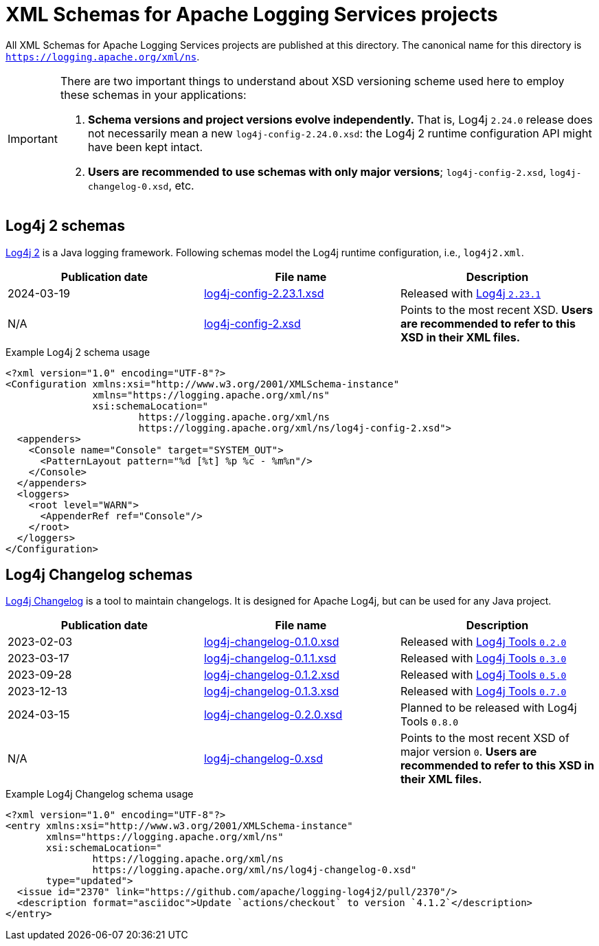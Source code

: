 ////
    Licensed to the Apache Software Foundation (ASF) under one or more
    contributor license agreements.  See the NOTICE file distributed with
    this work for additional information regarding copyright ownership.
    The ASF licenses this file to You under the Apache License, Version 2.0
    (the "License"); you may not use this file except in compliance with
    the License.  You may obtain a copy of the License at

         http://www.apache.org/licenses/LICENSE-2.0

    Unless required by applicable law or agreed to in writing, software
    distributed under the License is distributed on an "AS IS" BASIS,
    WITHOUT WARRANTIES OR CONDITIONS OF ANY KIND, either express or implied.
    See the License for the specific language governing permissions and
    limitations under the License.
////

= XML Schemas for Apache Logging Services projects

All XML Schemas for Apache Logging Services projects are published at this directory.
The canonical name for this directory is `https://logging.apache.org/xml/ns`.

[IMPORTANT]
====
There are two important things to understand about XSD versioning scheme used here to employ these schemas in your applications:

. *Schema versions and project versions evolve independently.*
That is, Log4j `2.24.0` release does not necessarily mean a new `log4j-config-2.24.0.xsd`: the Log4j 2 runtime configuration API might have been kept intact.
. *Users are recommended to use schemas with only major versions*; `log4j-config-2.xsd`, `log4j-changelog-0.xsd`, etc.
====

[#log4j2]
== Log4j 2 schemas

xref:/log4j/2.x[Log4j 2] is a Java logging framework.
Following schemas model the Log4j runtime configuration, i.e., `log4j2.xml`.

[%header,cols="3*"]
|===
|Publication date
|File name
|Description

|2024-03-19
|xref:log4j-config-2.23.1.xsd[]
|Released with link:/log4j/2.x/release-notes.html#release-notes-2-23-1[Log4j `2.23.1`]

|N/A
|xref:log4j-config-2.xsd[]
|Points to the most recent XSD.
*Users are recommended to refer to this XSD in their XML files.*
|===

.Example Log4j 2 schema usage
[source,xml]
----
<?xml version="1.0" encoding="UTF-8"?>
<Configuration xmlns:xsi="http://www.w3.org/2001/XMLSchema-instance"
               xmlns="https://logging.apache.org/xml/ns"
               xsi:schemaLocation="
                       https://logging.apache.org/xml/ns
                       https://logging.apache.org/xml/ns/log4j-config-2.xsd">
  <appenders>
    <Console name="Console" target="SYSTEM_OUT">
      <PatternLayout pattern="%d [%t] %p %c - %m%n"/>
    </Console>
  </appenders>
  <loggers>
    <root level="WARN">
      <AppenderRef ref="Console"/>
    </root>
  </loggers>
</Configuration>
----

[#log4j-changelog]
== Log4j Changelog schemas

link:/log4j/tools/latest/#log4j-changelog[Log4j Changelog] is a tool to maintain changelogs.
It is designed for Apache Log4j, but can be used for any Java project.

[%header,cols="3*"]
|===
|Publication date
|File name
|Description

|2023-02-03
|xref:log4j-changelog-0.1.0.xsd[]
|Released with link:/log4j/tools/latest/#release-notes-0-2-0[Log4j Tools `0.2.0`]

|2023-03-17
|xref:log4j-changelog-0.1.1.xsd[]
|Released with link:/log4j/tools/latest/#release-notes-0-3-0[Log4j Tools `0.3.0`]

|2023-09-28
|xref:log4j-changelog-0.1.2.xsd[]
|Released with link:/log4j/tools/latest/#release-notes-0-5-0[Log4j Tools `0.5.0`]

|2023-12-13
|xref:log4j-changelog-0.1.3.xsd[]
|Released with link:/log4j/tools/latest/#release-notes-0-7-0[Log4j Tools `0.7.0`]

|2024-03-15
|xref:log4j-changelog-0.2.0.xsd[]
|Planned to be released with Log4j Tools `0.8.0`

|N/A
|xref:log4j-changelog-0.xsd[]
|Points to the most recent XSD of major version `0`.
*Users are recommended to refer to this XSD in their XML files.*
|===

.Example Log4j Changelog schema usage
[source,xml]
----
<?xml version="1.0" encoding="UTF-8"?>
<entry xmlns:xsi="http://www.w3.org/2001/XMLSchema-instance"
       xmlns="https://logging.apache.org/xml/ns"
       xsi:schemaLocation="
               https://logging.apache.org/xml/ns
               https://logging.apache.org/xml/ns/log4j-changelog-0.xsd"
       type="updated">
  <issue id="2370" link="https://github.com/apache/logging-log4j2/pull/2370"/>
  <description format="asciidoc">Update `actions/checkout` to version `4.1.2`</description>
</entry>
----
